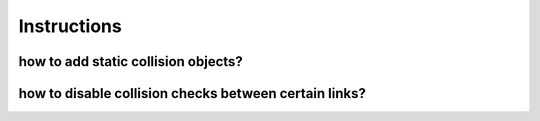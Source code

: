 .. _instructions:

********************************************************************************
Instructions
********************************************************************************

how to add static collision objects?
=======================================================


how to disable collision checks between certain links?
=======================================================
